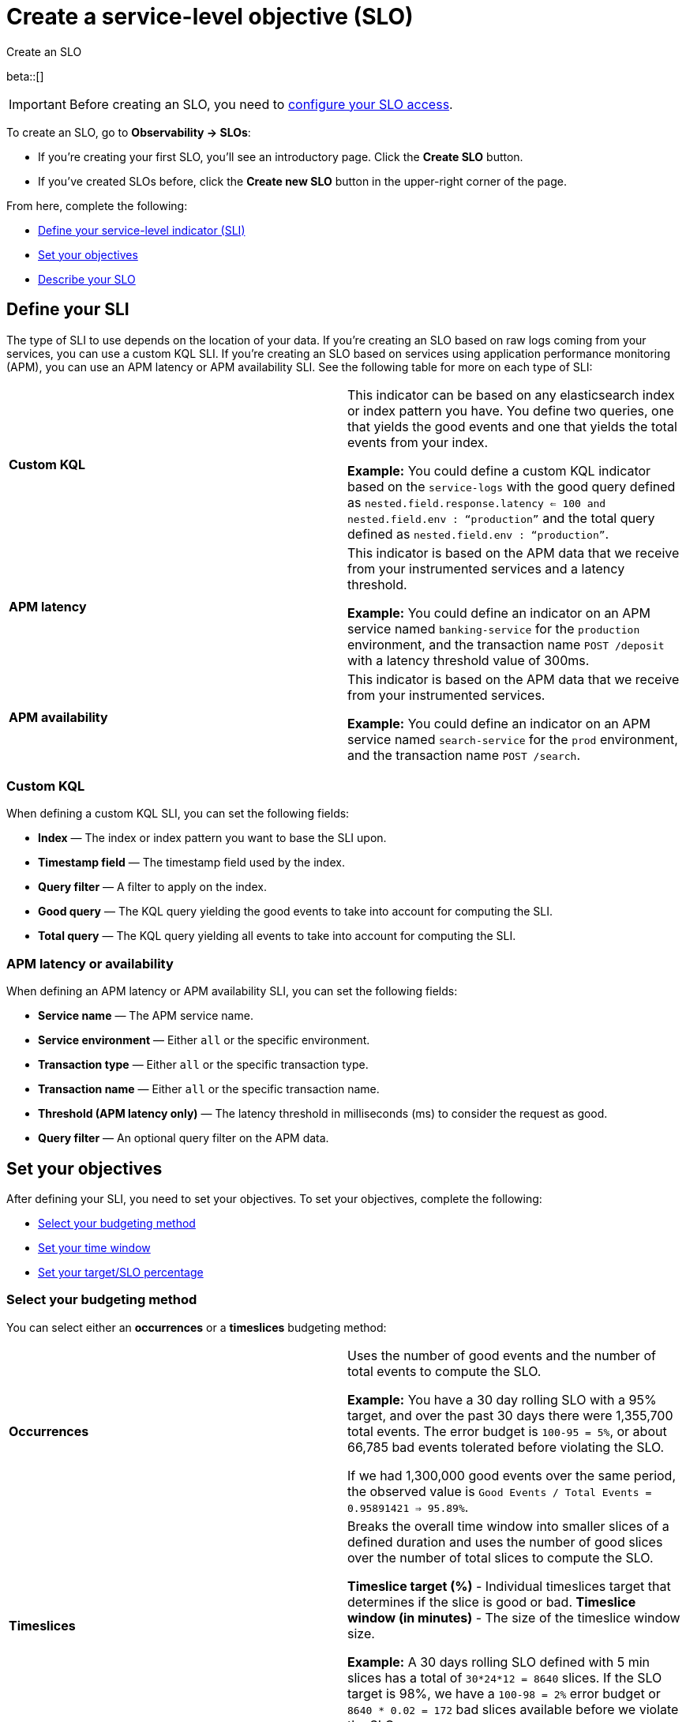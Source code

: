 [[slo-create]]
= Create a service-level objective (SLO)

++++
<titleabbrev>Create an SLO</titleabbrev>
++++

beta::[]

IMPORTANT: Before creating an SLO, you need to <<slo-privileges, configure your SLO access>>.

To create an SLO, go to *Observability → SLOs*: 

* If you're creating your first SLO, you'll see an introductory page. Click the *Create SLO* button.
* If you've created SLOs before, click the *Create new SLO* button in the upper-right corner of the page.

From here, complete the following:

* <<define-sli,Define your service-level indicator (SLI)>>
* <<set-slo>>
* <<slo-describe>>

[discrete]
[[define-sli]]
== Define your SLI

The type of SLI to use depends on the location of your data. If you're creating an SLO based on raw logs coming from your services, you can use a custom KQL SLI. If you're creating an SLO based on services using application performance monitoring (APM), you can use an APM latency or APM availability SLI. See the following table for more on each type of SLI:

[cols="1,1"]
|===

|*Custom KQL* 
|This indicator can be based on any elasticsearch index or index pattern you have. You define two queries, one that yields the good events and one that yields the total events from your index. 

*Example:* You could define a custom KQL indicator based on the `service-logs` with the good query defined as `nested.field.response.latency <= 100 and nested.field.env : “production”` and the total query defined as `nested.field.env : “production”`. 
|*APM latency* 
|This indicator is based on the APM data that we receive from your instrumented services and a latency threshold. 

*Example:* You could define an indicator on an APM service named `banking-service` for the `production` environment, and the transaction name `POST /deposit` with a latency threshold value of 300ms.
|*APM availability* 
|This indicator is based on the APM data that we receive from your instrumented services. 

*Example:* You could define an indicator on an APM service named `search-service` for the `prod` environment, and the transaction name `POST /search`.
|===

[discrete]
[[custom-kql-sli]]
=== Custom KQL
When defining a custom KQL SLI, you can set the following fields:

* *Index* — The index or index pattern you want to base the SLI upon.
* *Timestamp field* — The timestamp field used by the index.
* *Query filter* — A filter to apply on the index.
* *Good query* — The KQL query yielding the good events to take into account for computing the SLI.
* *Total query* — The KQL query yielding all events to take into account for computing the SLI.

[discrete]
[[apm-latency-sli]]

=== APM latency or availability
When defining an APM latency or APM availability SLI, you can set the following fields:

* *Service name* — The APM service name.
* *Service environment* — Either `all` or the specific environment.
* *Transaction type* — Either `all` or the specific transaction type.
* *Transaction name* — Either `all` or the specific transaction name.
* *Threshold (APM latency only)* — The latency threshold in milliseconds (ms) to consider the request as good.
* *Query filter* — An optional query filter on the APM data.

[discrete]
[[set-slo]]
== Set your objectives
After defining your SLI, you need to set your objectives. To set your objectives, complete the following:

* <<slo-budgeting-method, Select your budgeting method>>
* <<slo-time-window, Set your time window>>
* <<slo-target, Set your target/SLO percentage>>

[discrete]
[[slo-budgeting-method]]
=== Select your budgeting method
You can select either an *occurrences* or a *timeslices* budgeting method: 

[cols="1,1"]
|===
|*Occurrences*
| Uses the number of good events and the number of total events to compute the SLO.

*Example:* You have a 30 day rolling SLO with a 95% target, and over the past 30 days there were 1,355,700 total events. The error budget is `100-95 = 5%`, or about 66,785 bad events tolerated before violating the SLO.

If we had 1,300,000 good events over the same period, the observed value is `Good Events / Total Events = 0.95891421 => 95.89%`.
|*Timeslices*
| Breaks the overall time window into smaller slices of a defined duration and uses the number of good slices over the number of total slices to compute the SLO.

*Timeslice target (%)* - Individual timeslices target that determines if the slice is good or bad.
*Timeslice window (in minutes)* - The size of the timeslice window size.

*Example:* A 30 days rolling SLO defined with 5 min slices has a total of `30*24*12 = 8640` slices.
If the SLO target is 98%, we have a `100-98 = 2%` error budget or `8640 * 0.02 = 172` bad slices available before we violate the SLO.
|===

[discrete]
[[slo-time-window]]
=== Set your time window
Select the durations over which you want to compute your SLO. Then time window uses the data from the defined rolling period. For example, the last 30 days. 

[discrete]
[[slo-target]]
=== Set your target/SLO (%)
The SLO target objective in percentage.

[discrete]
[[slo-describe]]
== Describe your SLO
After setting your objectives, give your SLO a name, a short description, and add any relevant tags.

[discrete]
[[slo-alert-checkbox]]
== SLO burn rate alert rule
When the *Create an SLO burn rate alert rule* checkbox is selected, the *Create rule* window opens immediately after you click the *Create SLO* button.
Here you can define your SLO burn rate alert rule. 
For more information, see <<slo-burn-rate-alert, Create an SLO burn rate rule>>.